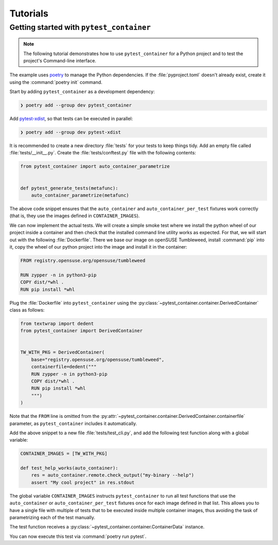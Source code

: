 Tutorials
=========


Getting started with ``pytest_container``
-----------------------------------------

.. note::

   The following tutorial demonstrates how to use
   ``pytest_container`` for a Python project and to test the project's
   Command-line interface.


The example uses `poetry <https://python-poetry.org/>`_ to manage the Python
dependencies. If the :file:`pyproject.toml` doesn't already exist, create it
using the :command:`poetry init` command.

Start by adding ``pytest_container`` as a development dependency:

.. code-block:: shell-session

   ❯ poetry add --group dev pytest_container


Add `pytest-xdist
<https://github.com/pytest-dev/pytest-xdist>`_, so that tests can be executed in
parallel:

.. code-block:: shell-session

   ❯ poetry add --group dev pytest-xdist


It is recommended to create a new directory :file:`tests` for your tests to keep
things tidy. Add an empty file called :file:`tests/__init__.py`. Create the
:file:`tests/conftest.py` file with the following contents:

.. code-block:: python

   from pytest_container import auto_container_parametrize


   def pytest_generate_tests(metafunc):
       auto_container_parametrize(metafunc)



The above code snippet ensures that the ``auto_container`` and
``auto_container_per_test`` fixtures work correctly (that is,
they use the images defined in ``CONTAINER_IMAGES``).


We can now implement the actual tests. We will create a simple smoke test where
we install the python wheel of our project inside a container and then check
that the installed command line utility works as expected. For that, we will
start out with the following :file:`Dockerfile`. There we base our image on
openSUSE Tumbleweed, install :command:`pip` into it, copy the wheel of our
python project into the image and install it in the container:

.. code-block:: Dockerfile

   FROM registry.opensuse.org/opensuse/tumbleweed

   RUN zypper -n in python3-pip
   COPY dist/*whl .
   RUN pip install *whl

Plug the :file:`Dockerfile` into ``pytest_container`` using the
:py:class:`~pytest_container.container.DerivedContainer` class as follows:

.. code-block:: python

   from textwrap import dedent
   from pytest_container import DerivedContainer


   TW_WITH_PKG = DerivedContainer(
       base="registry.opensuse.org/opensuse/tumbleweed",
       containerfile=dedent("""
       RUN zypper -n in python3-pip
       COPY dist/*whl .
       RUN pip install *whl
       """)
   )

Note that  the ``FROM`` line is omitted from the
:py:attr:`~pytest_container.container.DerivedContainer.containerfile` parameter,
as ``pytest_container`` includes it automatically.

Add the above snippet to a new file :file:`tests/test_cli.py`, and add
the following test function along with a global variable:

.. code-block:: python

   CONTAINER_IMAGES = [TW_WITH_PKG]

   def test_help_works(auto_container):
       res = auto_container.remote.check_output("my-binary --help")
       assert "My cool project" in res.stdout


The global variable ``CONTAINER_IMAGES`` instructs ``pytest_container`` to run
all test functions that use the ``auto_container`` or
``auto_container_per_test`` fixtures once for each image defined in that
list. This allows you to have a single file with multiple of tests that to be
executed inside multiple container images, thus avoiding the task of
parametrizing each of the test manually.

The test function receives a
:py:class:`~pytest_container.container.ContainerData` instance.

You can now execute this test via :command:`poetry run pytest`.

